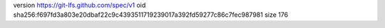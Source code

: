 version https://git-lfs.github.com/spec/v1
oid sha256:f697fd3a803e20dbaf22c9c4393511719239017a392fd59277c86c7fec987981
size 176
